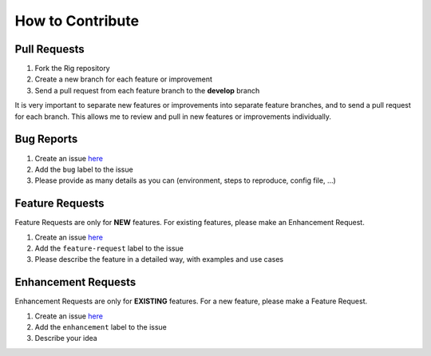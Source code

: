 ===================
 How to Contribute
===================

Pull Requests
=============

1. Fork the Rìg repository
2. Create a new branch for each feature or improvement
3. Send a pull request from each feature branch to the **develop** branch

It is very important to separate new features or improvements into separate feature branches, and to send a
pull request for each branch. This allows me to review and pull in new features or improvements individually.

Bug Reports
===========

1. Create an issue here_
2. Add the ``bug`` label to the issue
3. Please provide as many details as you can (environment, steps to reproduce, config file, ...)

Feature Requests
================

Feature Requests are only for **NEW** features. For existing features, please make an Enhancement Request.

1. Create an issue here_
2. Add the ``feature-request`` label to the issue
3. Please describe the feature in a detailed way, with examples and use cases

Enhancement Requests
====================

Enhancement Requests are only for **EXISTING** features. For a new feature, please make a Feature Request.

1. Create an issue here_
2. Add the ``enhancement`` label to the issue
3. Describe your idea

.. _here: https://github.com/Frzk/Rig/issues
